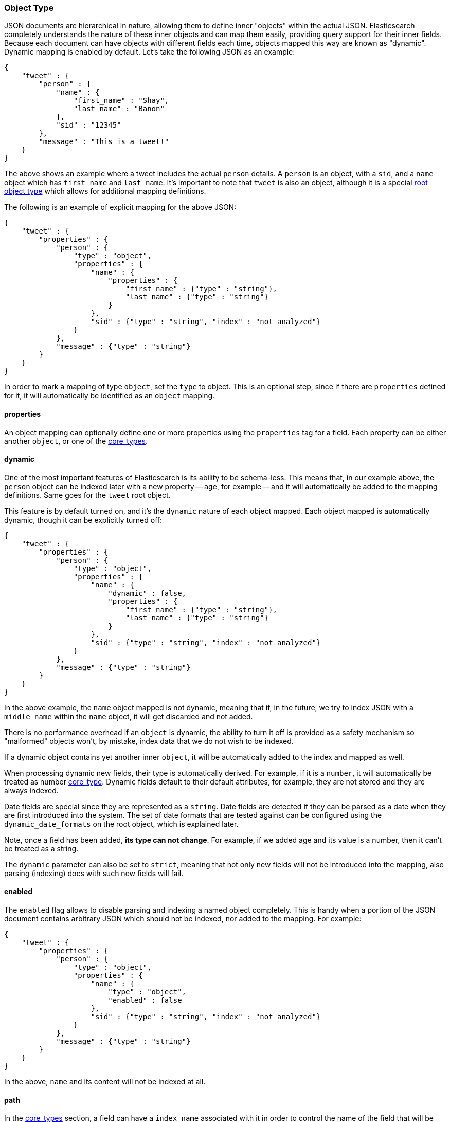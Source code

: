 [[mapping-object-type]]
=== Object Type

JSON documents are hierarchical in nature, allowing them to define inner
"objects" within the actual JSON. Elasticsearch completely understands
the nature of these inner objects and can map them easily, providing
query support for their inner fields. Because each document can have
objects with different fields each time, objects mapped this way are
known as "dynamic". Dynamic mapping is enabled by default. Let's take
the following JSON as an example:

[source,js]
--------------------------------------------------
{
    "tweet" : {
        "person" : {
            "name" : {
                "first_name" : "Shay",
                "last_name" : "Banon"
            },
            "sid" : "12345"
        },
        "message" : "This is a tweet!"
    }
}
--------------------------------------------------

The above shows an example where a tweet includes the actual `person`
details. A `person` is an object, with a `sid`, and a `name` object
which has `first_name` and `last_name`. It's important to note that
`tweet` is also an object, although it is a special
<<mapping-root-object-type,root object type>>
which allows for additional mapping definitions.

The following is an example of explicit mapping for the above JSON:

[source,js]
--------------------------------------------------
{
    "tweet" : {
        "properties" : {
            "person" : {
                "type" : "object",
                "properties" : {
                    "name" : {
                        "properties" : {
                            "first_name" : {"type" : "string"},
                            "last_name" : {"type" : "string"}
                        }
                    },
                    "sid" : {"type" : "string", "index" : "not_analyzed"}
                }
            },
            "message" : {"type" : "string"}
        }
    }
}
--------------------------------------------------

In order to mark a mapping of type `object`, set the `type` to object.
This is an optional step, since if there are `properties` defined for
it, it will automatically be identified as an `object` mapping.

[float]
==== properties

An object mapping can optionally define one or more properties using the
`properties` tag for a field. Each property can be either another
`object`, or one of the
<<mapping-core-types,core_types>>.

[float]
==== dynamic

One of the most important features of Elasticsearch is its ability to be
schema-less. This means that, in our example above, the `person` object
can be indexed later with a new property -- `age`, for example -- and it
will automatically be added to the mapping definitions. Same goes for
the `tweet` root object.

This feature is by default turned on, and it's the `dynamic` nature of
each object mapped. Each object mapped is automatically dynamic, though
it can be explicitly turned off:

[source,js]
--------------------------------------------------
{
    "tweet" : {
        "properties" : {
            "person" : {
                "type" : "object",
                "properties" : {
                    "name" : {
                        "dynamic" : false,
                        "properties" : {
                            "first_name" : {"type" : "string"},
                            "last_name" : {"type" : "string"}
                        }
                    },
                    "sid" : {"type" : "string", "index" : "not_analyzed"}
                }
            },
            "message" : {"type" : "string"}
        }
    }
}
--------------------------------------------------

In the above example, the `name` object mapped is not dynamic, meaning
that if, in the future, we try to index JSON with a `middle_name` within
the `name` object, it will get discarded and not added.

There is no performance overhead if an `object` is dynamic, the ability
to turn it off is provided as a safety mechanism so "malformed" objects
won't, by mistake, index data that we do not wish to be indexed.

If a dynamic object contains yet another inner `object`, it will be
automatically added to the index and mapped as well.

When processing dynamic new fields, their type is automatically derived.
For example, if it is a `number`, it will automatically be treated as
number <<mapping-core-types,core_type>>. Dynamic
fields default to their default attributes, for example, they are not
stored and they are always indexed.

Date fields are special since they are represented as a `string`. Date
fields are detected if they can be parsed as a date when they are first
introduced into the system. The set of date formats that are tested
against can be configured using the `dynamic_date_formats` on the root object,
which is explained later.

Note, once a field has been added, *its type can not change*. For
example, if we added age and its value is a number, then it can't be
treated as a string.

The `dynamic` parameter can also be set to `strict`, meaning that not
only new fields will not be introduced into the mapping, also parsing
(indexing) docs with such new fields will fail.

[float]
==== enabled

The `enabled` flag allows to disable parsing and indexing a named object
completely. This is handy when a portion of the JSON document contains
arbitrary JSON which should not be indexed, nor added to the mapping.
For example:

[source,js]
--------------------------------------------------
{
    "tweet" : {
        "properties" : {
            "person" : {
                "type" : "object",
                "properties" : {
                    "name" : {
                        "type" : "object",
                        "enabled" : false
                    },
                    "sid" : {"type" : "string", "index" : "not_analyzed"}
                }
            },
            "message" : {"type" : "string"}
        }
    }
}
--------------------------------------------------

In the above, `name` and its content will not be indexed at all.

[float]
==== path

In the <<mapping-core-types,core_types>>
section, a field can have a `index_name` associated with it in order to
control the name of the field that will be stored within the index. When
that field exists within an object(s) that are not the root object, the
name of the field of the index can either include the full "path" to the
field with its `index_name`, or just the `index_name`. For example
(under mapping of _type_ `person`, removed the tweet type for clarity):

[source,js]
--------------------------------------------------
{
    "person" : {
        "properties" : {
            "name1" : {
                "type" : "object",
                "path" : "just_name",
                "properties" : {
                    "first1" : {"type" : "string"},
                    "last1" : {"type" : "string", "index_name" : "i_last_1"}
                }
            },
            "name2" : {
                "type" : "object",
                "path" : "full",
                "properties" : {
                    "first2" : {"type" : "string"},
                    "last2" : {"type" : "string", "index_name" : "i_last_2"}
                }
            }
        }
    }
}
--------------------------------------------------

In the above example, the `name1` and `name2` objects within the
`person` object have different combination of `path` and `index_name`.
The document fields that will be stored in the index as a result of that
are:

[cols="<,<",options="header",]
|=================================
|JSON Name |Document Field Name
|`name1`/`first1` |`first1`
|`name1`/`last1` |`i_last_1`
|`name2`/`first2` |`name2.first2`
|`name2`/`last2` |`name2.i_last_2`
|=================================

Note, when querying or using a field name in any of the APIs provided
(search, query, selective loading, ...), there is an automatic detection
from logical full path and into the `index_name` and vice versa. For
example, even though `name1`/`last1` defines that it is stored with
`just_name` and a different `index_name`, it can either be referred to
using `name1.last1` (logical name), or its actual indexed name of
`i_last_1`.

More over, where applicable, for example, in queries, the full path
including the type can be used such as `person.name.last1`, in this
case, both the actual indexed name will be resolved to match against the
index, and an automatic query filter will be added to only match
`person` types.

[float]
==== include_in_all

`include_in_all` can be set on the `object` type level. When set, it
propagates down to all the inner mapping defined within the `object`
that do no explicitly set it.
